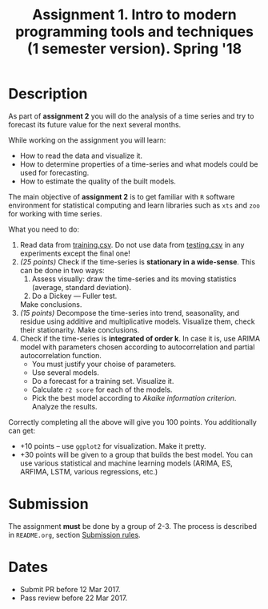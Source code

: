 #+TITLE: Assignment 1. Intro to modern programming tools and techniques (1 semester version). Spring '18
#+OPTIONS: toc:nil

* Description
As part of *assignment 2* you will do the analysis of a time series and try to forecast its future value for the next several months.

While working on the assignment you will learn:
- How to read the data and visualize it.
- How to determine properties of a time-series and what models could be used for forecasting.
- How to estimate the quality of the built models.

The main objective of *assignment 2* is to get familiar with ~R~ software environment for statistical computing and learn libraries such as ~xts~ and ~zoo~ for working with time series.

What you need to do:
1. Read data from [[file:task2/training.csv][training.csv]]. Do not use data from [[file:task2/testing.csv][testing.csv]] in any experiments except the final one!
2. /(25 points)/ Check if the time-series is *stationary in a wide-sense*.
   This can be done in two ways:
   1. Assess visually: draw the time-series and its moving statistics (average, standard deviation).
   2. Do a Dickey — Fuller test.

   Make conclusions.
3. /(15 points)/ Decompose the time-series into trend, seasonality, and residue using additive and multiplicative models.
   Visualize them, check their stationarity. Make conclusions.
4. Check if the time-series is *integrated of order k*. In case it is, use ARIMA model with parameters chosen according to
   autocorrelation and partial autocorrelation function.
   - You must justify your choise of parameters.
   - Use several models.
   - Do a forecast for a training set. Visualize it.
   - Calculate ~r2 score~ for each of the models.
   - Pick the best model according to /Akaike information criterion/. Analyze the results.
   

Correctly completing all the above will give you 100 points.
You additionally can get:
- +10 points -- use ~ggplot2~ for visualization. Make it pretty.
- +30 points will be given to a group that builds the best model. You can use various statistical and machine learning
  models (ARIMA, ES, ARFIMA, LSTM, various regressions, etc.)

* Submission
  The assignment *must* be done by a group of 2-3.
  The process is described in ~README.org~, section [[file:~/dev/cmc-courses/prac-5sem-2016/README.org::#submission-rules][Submission rules]].

* Dates
- Submit PR before 12 Mar 2017.
- Pass review before 22 Mar 2017.
